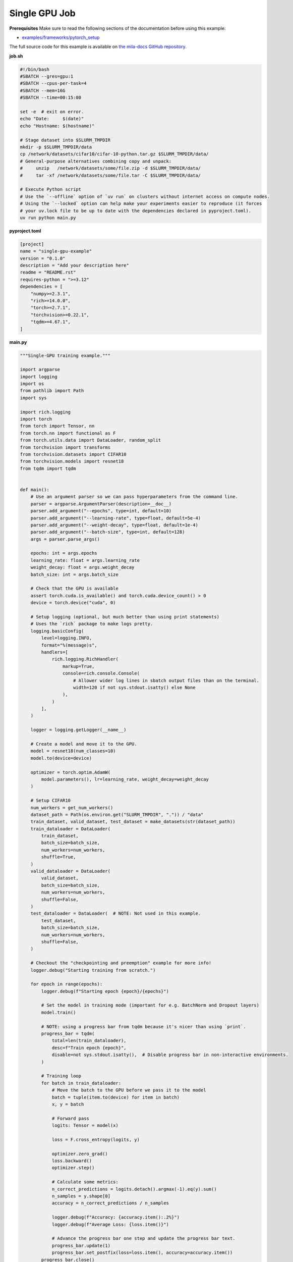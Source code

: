 .. NOTE: This file is auto-generated from examples/distributed/single_gpu/index.rst
.. This is done so this file can be easily viewed from the GitHub UI.
.. **DO NOT EDIT**

.. _single_gpu_job:

Single GPU Job
==============


**Prerequisites**
Make sure to read the following sections of the documentation before using this
example:

* `examples/frameworks/pytorch_setup <https://github.com/mila-iqia/mila-docs/tree/master/docs/examples/frameworks/pytorch_setup>`_

The full source code for this example is available on `the mila-docs GitHub
repository.
<https://github.com/mila-iqia/mila-docs/tree/master/docs/examples/distributed/single_gpu>`_

**job.sh**

.. code:: bash

   #!/bin/bash
   #SBATCH --gres=gpu:1
   #SBATCH --cpus-per-task=4
   #SBATCH --mem=16G
   #SBATCH --time=00:15:00

   set -e  # exit on error.
   echo "Date:     $(date)"
   echo "Hostname: $(hostname)"

   # Stage dataset into $SLURM_TMPDIR
   mkdir -p $SLURM_TMPDIR/data
   cp /network/datasets/cifar10/cifar-10-python.tar.gz $SLURM_TMPDIR/data/
   # General-purpose alternatives combining copy and unpack:
   #     unzip   /network/datasets/some/file.zip -d $SLURM_TMPDIR/data/
   #     tar -xf /network/datasets/some/file.tar -C $SLURM_TMPDIR/data/

   # Execute Python script
   # Use the `--offline` option of `uv run` on clusters without internet access on compute nodes.
   # Using the `--locked` option can help make your experiments easier to reproduce (it forces
   # your uv.lock file to be up to date with the dependencies declared in pyproject.toml).
   uv run python main.py

**pyproject.toml**

.. code:: toml

   [project]
   name = "single-gpu-example"
   version = "0.1.0"
   description = "Add your description here"
   readme = "README.rst"
   requires-python = ">=3.12"
   dependencies = [
       "numpy>=2.3.1",
       "rich>=14.0.0",
       "torch>=2.7.1",
       "torchvision>=0.22.1",
       "tqdm>=4.67.1",
   ]

**main.py**

.. code:: python

   """Single-GPU training example."""

   import argparse
   import logging
   import os
   from pathlib import Path
   import sys

   import rich.logging
   import torch
   from torch import Tensor, nn
   from torch.nn import functional as F
   from torch.utils.data import DataLoader, random_split
   from torchvision import transforms
   from torchvision.datasets import CIFAR10
   from torchvision.models import resnet18
   from tqdm import tqdm


   def main():
       # Use an argument parser so we can pass hyperparameters from the command line.
       parser = argparse.ArgumentParser(description=__doc__)
       parser.add_argument("--epochs", type=int, default=10)
       parser.add_argument("--learning-rate", type=float, default=5e-4)
       parser.add_argument("--weight-decay", type=float, default=1e-4)
       parser.add_argument("--batch-size", type=int, default=128)
       args = parser.parse_args()

       epochs: int = args.epochs
       learning_rate: float = args.learning_rate
       weight_decay: float = args.weight_decay
       batch_size: int = args.batch_size

       # Check that the GPU is available
       assert torch.cuda.is_available() and torch.cuda.device_count() > 0
       device = torch.device("cuda", 0)

       # Setup logging (optional, but much better than using print statements)
       # Uses the `rich` package to make logs pretty.
       logging.basicConfig(
           level=logging.INFO,
           format="%(message)s",
           handlers=[
               rich.logging.RichHandler(
                   markup=True,
                   console=rich.console.Console(
                       # Allower wider log lines in sbatch output files than on the terminal.
                       width=120 if not sys.stdout.isatty() else None
                   ),
               )
           ],
       )

       logger = logging.getLogger(__name__)

       # Create a model and move it to the GPU.
       model = resnet18(num_classes=10)
       model.to(device=device)

       optimizer = torch.optim.AdamW(
           model.parameters(), lr=learning_rate, weight_decay=weight_decay
       )

       # Setup CIFAR10
       num_workers = get_num_workers()
       dataset_path = Path(os.environ.get("SLURM_TMPDIR", ".")) / "data"
       train_dataset, valid_dataset, test_dataset = make_datasets(str(dataset_path))
       train_dataloader = DataLoader(
           train_dataset,
           batch_size=batch_size,
           num_workers=num_workers,
           shuffle=True,
       )
       valid_dataloader = DataLoader(
           valid_dataset,
           batch_size=batch_size,
           num_workers=num_workers,
           shuffle=False,
       )
       test_dataloader = DataLoader(  # NOTE: Not used in this example.
           test_dataset,
           batch_size=batch_size,
           num_workers=num_workers,
           shuffle=False,
       )

       # Checkout the "checkpointing and preemption" example for more info!
       logger.debug("Starting training from scratch.")

       for epoch in range(epochs):
           logger.debug(f"Starting epoch {epoch}/{epochs}")

           # Set the model in training mode (important for e.g. BatchNorm and Dropout layers)
           model.train()

           # NOTE: using a progress bar from tqdm because it's nicer than using `print`.
           progress_bar = tqdm(
               total=len(train_dataloader),
               desc=f"Train epoch {epoch}",
               disable=not sys.stdout.isatty(),  # Disable progress bar in non-interactive environments.
           )

           # Training loop
           for batch in train_dataloader:
               # Move the batch to the GPU before we pass it to the model
               batch = tuple(item.to(device) for item in batch)
               x, y = batch

               # Forward pass
               logits: Tensor = model(x)

               loss = F.cross_entropy(logits, y)

               optimizer.zero_grad()
               loss.backward()
               optimizer.step()

               # Calculate some metrics:
               n_correct_predictions = logits.detach().argmax(-1).eq(y).sum()
               n_samples = y.shape[0]
               accuracy = n_correct_predictions / n_samples

               logger.debug(f"Accuracy: {accuracy.item():.2%}")
               logger.debug(f"Average Loss: {loss.item()}")

               # Advance the progress bar one step and update the progress bar text.
               progress_bar.update(1)
               progress_bar.set_postfix(loss=loss.item(), accuracy=accuracy.item())
           progress_bar.close()

           val_loss, val_accuracy = validation_loop(model, valid_dataloader, device)
           logger.info(
               f"Epoch {epoch}: Val loss: {val_loss:.3f} accuracy: {val_accuracy:.2%}"
           )

       print("Done!")


   @torch.no_grad()
   def validation_loop(model: nn.Module, dataloader: DataLoader, device: torch.device):
       model.eval()

       total_loss = 0.0
       n_samples = 0
       correct_predictions = 0

       for batch in dataloader:
           batch = tuple(item.to(device) for item in batch)
           x, y = batch

           logits: Tensor = model(x)
           loss = F.cross_entropy(logits, y)

           batch_n_samples = x.shape[0]
           batch_correct_predictions = logits.argmax(-1).eq(y).sum()

           total_loss += loss.item()
           n_samples += batch_n_samples
           correct_predictions += batch_correct_predictions

       accuracy = correct_predictions / n_samples
       return total_loss, accuracy


   def make_datasets(
       dataset_path: str,
       val_split: float = 0.1,
       val_split_seed: int = 42,
   ):
       """Returns the training, validation, and test splits for CIFAR10.

       NOTE: We don't use image transforms here for simplicity.
       Having different transformations for train and validation would complicate things a bit.
       Later examples will show how to do the train/val/test split properly when using transforms.
       """
       train_dataset = CIFAR10(
           root=dataset_path, transform=transforms.ToTensor(), download=True, train=True
       )
       test_dataset = CIFAR10(
           root=dataset_path, transform=transforms.ToTensor(), download=True, train=False
       )
       # Split the training dataset into a training and validation set.
       n_samples = len(train_dataset)
       n_valid = int(val_split * n_samples)
       n_train = n_samples - n_valid
       train_dataset, valid_dataset = random_split(
           train_dataset, (n_train, n_valid), torch.Generator().manual_seed(val_split_seed)
       )
       return train_dataset, valid_dataset, test_dataset


   def get_num_workers() -> int:
       """Gets the optimal number of DatLoader workers to use in the current job."""
       if "SLURM_CPUS_PER_TASK" in os.environ:
           return int(os.environ["SLURM_CPUS_PER_TASK"])
       if hasattr(os, "sched_getaffinity"):
           return len(os.sched_getaffinity(0))
       return torch.multiprocessing.cpu_count()


   if __name__ == "__main__":
       main()


**Running this example**


.. code-block:: bash

    $ sbatch job.sh

